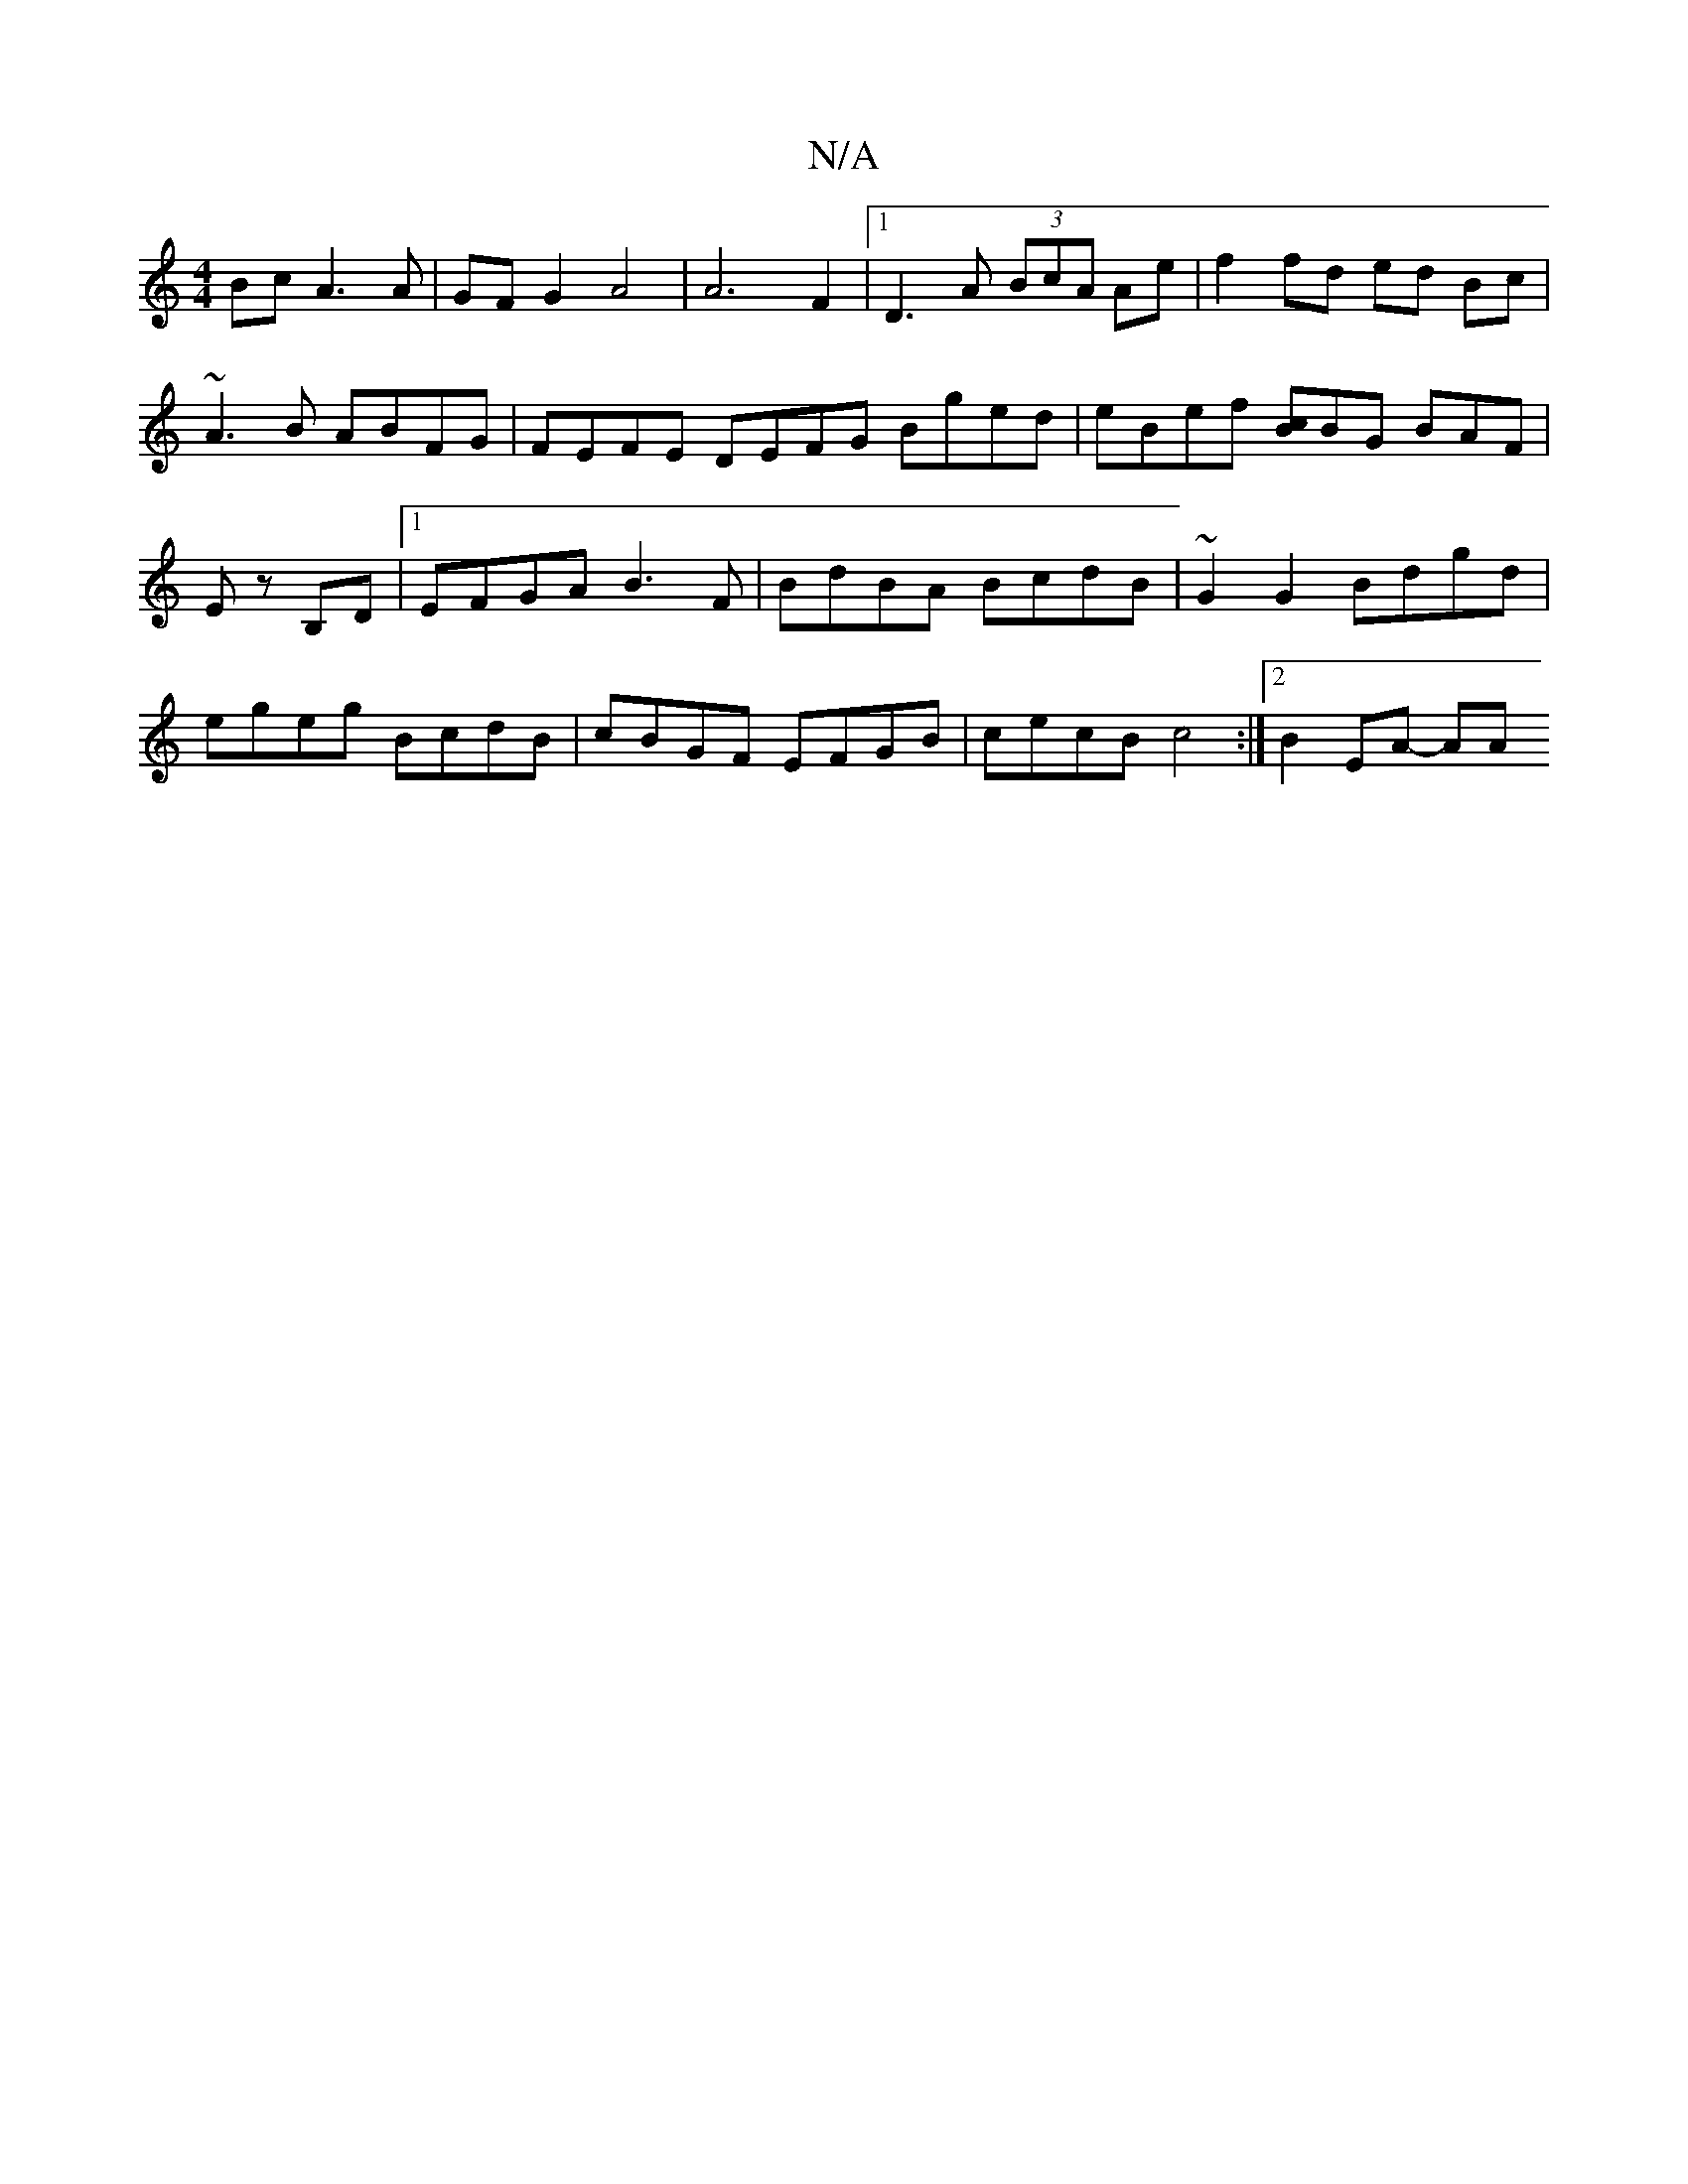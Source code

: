 X:1
T:N/A
M:4/4
R:N/A
K:Cmajor
Bc A3 A | GFG2 A4 | A6 F2 |[1 D3 A (3BcA Ae | f2 fd ed Bc | ~A3B ABFG | FEFE DEFG Bged | eBef [cB]BG BAF | Ez B,D |1 EFGA B3F | BdBA BcdB | ~G2 G2 Bdgd | egeg BcdB | cBGF EFGB | cecB c4 :|2 B2 EA- AA 